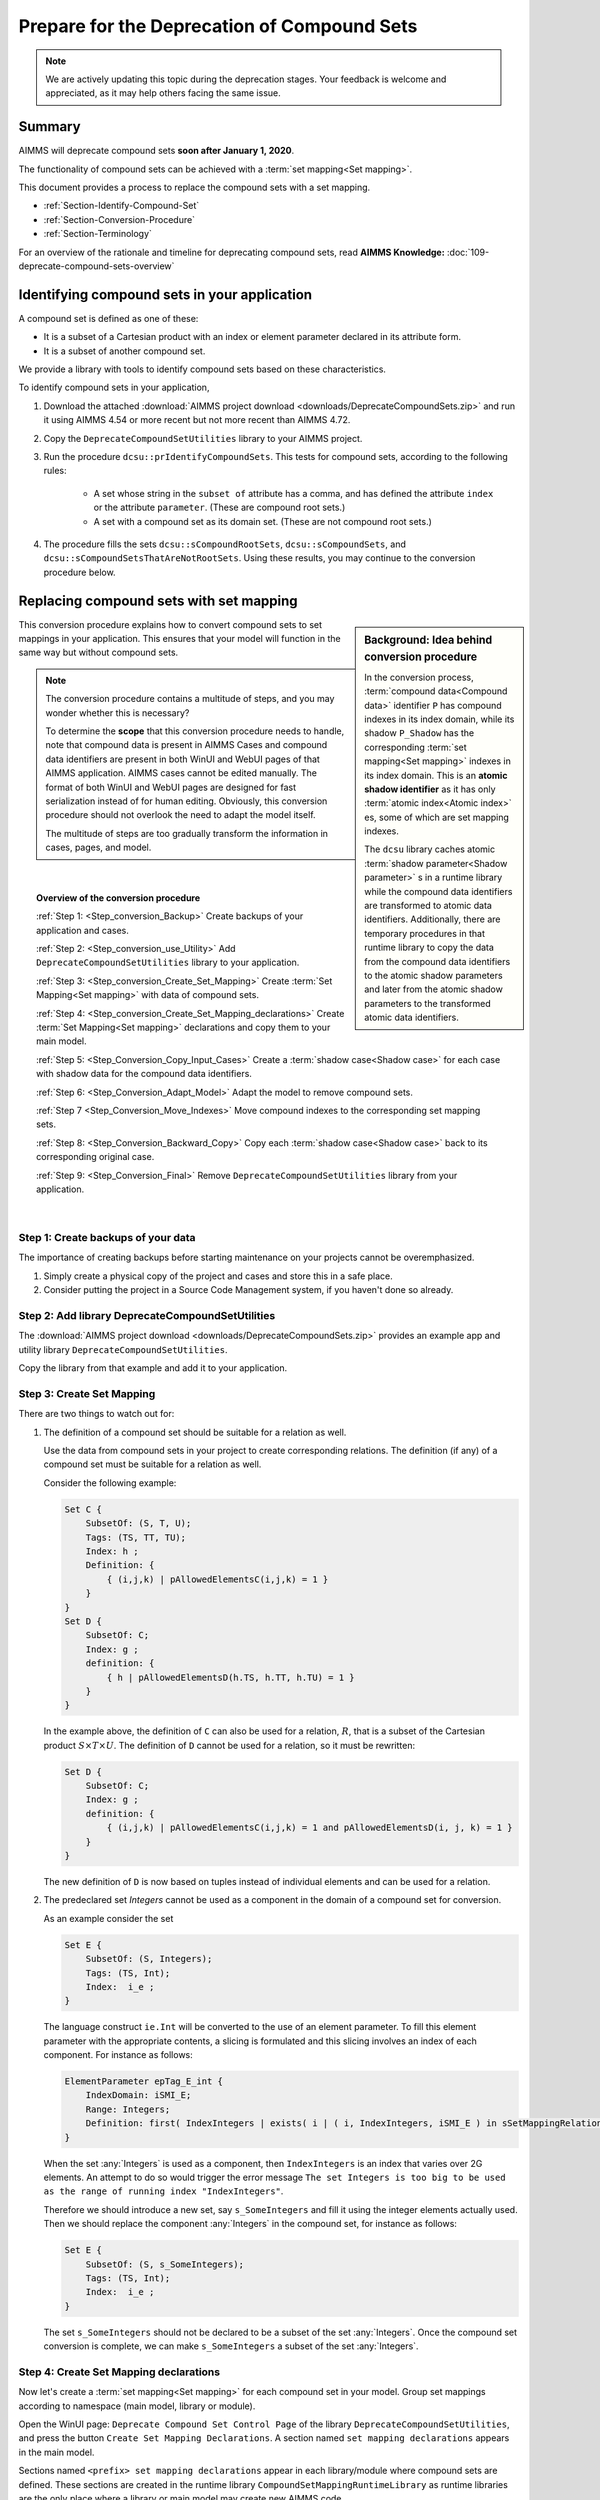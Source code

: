 .. IMAGES

.. |SetMappingDeclarations| image:: images/SetMappingDeclarations.png


Prepare for the Deprecation of Compound Sets
==============================================

.. meta::
   :description: Procedure for adapting projects to remove compound sets.
   :keywords: compound, set, convert, adapt, deprecate

.. note:: We are actively updating this topic during the deprecation stages. Your feedback is welcome and appreciated, as it may help others facing the same issue.

.. _Section_Summary:
    
Summary
-------
AIMMS will deprecate compound sets **soon after January 1, 2020**.

The functionality of compound sets can be achieved with a :term:`set mapping<Set mapping>`. 

This document provides a process to replace the compound sets with a set mapping.

* :ref:`Section-Identify-Compound-Set`

* :ref:`Section-Conversion-Procedure`

* :ref:`Section-Terminology`

For an overview of the rationale and timeline for deprecating compound sets, read **AIMMS Knowledge:** :doc:`109-deprecate-compound-sets-overview`

.. _Section-Identify-Compound-Set: 

Identifying compound sets in your application
---------------------------------------------

A compound set is defined as one of these:

* It is a subset of a Cartesian product with an index or element parameter declared in its attribute form.

* It is a subset of another compound set.

We provide a library with tools to identify compound sets based on these characteristics. 

To identify compound sets in your application, 

#. Download the attached :download:`AIMMS project download <downloads/DeprecateCompoundSets.zip>` and run it using AIMMS 4.54 or more recent but not more recent than AIMMS 4.72.

#. Copy the ``DeprecateCompoundSetUtilities`` library to your AIMMS project.

#. Run the procedure ``dcsu::prIdentifyCompoundSets``. This tests for compound sets, according to the following rules:

    * A set whose string in the ``subset of`` attribute has a comma, and has defined the attribute ``index`` or the attribute ``parameter``. (These are compound root sets.)

    * A set with a compound set as its domain set. (These are not compound root sets.)

#. The procedure fills the sets ``dcsu::sCompoundRootSets``, ``dcsu::sCompoundSets``, and ``dcsu::sCompoundSetsThatAreNotRootSets``. Using these results, you may continue to the conversion procedure below.


.. _Section-Conversion-Procedure:

Replacing compound sets with set mapping
---------------------------------------------------

.. sidebar:: Background: Idea behind conversion procedure
     
    In the conversion process, :term:`compound data<Compound data>` identifier ``P`` has compound indexes in its index domain, while its shadow ``P_Shadow`` has the corresponding :term:`set mapping<Set mapping>` indexes in its index domain. This is an **atomic shadow identifier** as it has only :term:`atomic index<Atomic index>` es, some of which are set mapping indexes.

    The ``dcsu`` library caches atomic :term:`shadow parameter<Shadow parameter>` s in a runtime library while the compound data identifiers are transformed to atomic data identifiers. Additionally, there are temporary procedures in that runtime library to copy the data from the compound data identifiers to the atomic shadow parameters and later from the atomic shadow parameters to the transformed atomic data identifiers.

This conversion procedure explains how to convert compound sets to set mappings in your application. This ensures that your model will function in the same way but without compound sets.

.. note::
    The conversion procedure contains a multitude of steps, and you may wonder whether this is necessary?

    To determine the **scope** that this conversion procedure needs to handle, 
    note that compound data is present in AIMMS Cases and compound data identifiers 
    are present in both WinUI and WebUI pages of that AIMMS application. 
    AIMMS cases cannot be edited manually.
    The format of both WinUI and WebUI pages are designed for fast serialization instead of for human editing. 
    Obviously, this conversion procedure should not overlook the need to adapt the model itself.
    
    The multitude of steps are too gradually transform the information in cases, pages, and model.

|

.. topic:: Overview of the conversion procedure

    :ref:`Step 1: <Step_conversion_Backup>`
    Create backups of your application and cases.

    :ref:`Step 2: <Step_conversion_use_Utility>` 
    Add ``DeprecateCompoundSetUtilities`` library to your application.

    :ref:`Step 3: <Step_conversion_Create_Set_Mapping>` 
    Create :term:`Set Mapping<Set mapping>` with data of compound sets.

    :ref:`Step 4: <Step_conversion_Create_Set_Mapping_declarations>` 
    Create :term:`Set Mapping<Set mapping>` declarations and copy them to your main model.

    :ref:`Step 5: <Step_Conversion_Copy_Input_Cases>` 
    Create a :term:`shadow case<Shadow case>` for each case with shadow data for the compound data identifiers.

    :ref:`Step 6: <Step_Conversion_Adapt_Model>` 
    Adapt the model to remove compound sets.

    :ref:`Step 7 <Step_Conversion_Move_Indexes>` 
    Move compound indexes to the corresponding set mapping sets.

    :ref:`Step 8: <Step_Conversion_Backward_Copy>` 
    Copy each :term:`shadow case<Shadow case>` back to its corresponding original case. 

    :ref:`Step 9: <Step_Conversion_Final>` 
    Remove ``DeprecateCompoundSetUtilities`` library from your application.


|

.. _Step_conversion_Backup:

Step 1: Create backups of your data
++++++++++++++++++++++++++++++++++++++

The importance of creating backups before starting maintenance on your projects cannot be overemphasized.

#. Simply create a physical copy of the project and cases and store this in a safe place.

#. Consider putting the project in a Source Code Management system, if you haven't done so already.  

.. _Step_conversion_use_Utility:

Step 2: Add library DeprecateCompoundSetUtilities
++++++++++++++++++++++++++++++++++++++++++++++++++++

The :download:`AIMMS project download <downloads/DeprecateCompoundSets.zip>` provides an example app and utility library ``DeprecateCompoundSetUtilities``. 

Copy the library from that example and add it to your application.


.. _Step_conversion_Create_Set_Mapping:

Step 3: Create Set Mapping
++++++++++++++++++++++++++++++++++++++++++++++++++++++++++++++

There are two things to watch out for:

#.  The definition of a compound set should be suitable for a relation as well.

    Use the data from compound sets in your project to create corresponding relations. 
    The definition (if any) of a compound set must be suitable for a relation as well. 

    Consider the following example:

    .. code-block:: aimms

        Set C {
            SubsetOf: (S, T, U);
            Tags: (TS, TT, TU);
            Index: h ;
            Definition: {
                { (i,j,k) | pAllowedElementsC(i,j,k) = 1 }
            }
        }
        Set D {
            SubsetOf: C;
            Index: g ;
            definition: {
                { h | pAllowedElementsD(h.TS, h.TT, h.TU) = 1 }
            }
        }
     
    In the example above, the definition of ``C`` can also be used for a relation, :math:`R`, that is a subset of the Cartesian product :math:`S \times T \times U`. 
    The definition of ``D`` cannot be used for a relation, so it must be rewritten:

    .. code-block:: aimms

        Set D {
            SubsetOf: C;
            Index: g ;
            definition: {
                { (i,j,k) | pAllowedElementsC(i,j,k) = 1 and pAllowedElementsD(i, j, k) = 1 }
            }
        }
     
    The new definition of ``D`` is now based on tuples instead of individual elements and can be used for a relation.

#.  The predeclared set `Integers` cannot be used as a component in the domain of a compound set for conversion.

    As an example consider the set
    
    .. code-block:: aimms
    
        Set E {
            SubsetOf: (S, Integers);
            Tags: (TS, Int);
            Index:  i_e ;
        }
    
    The language construct ``ie.Int`` will be converted to the use of an element parameter. 
    To fill this element parameter with the appropriate contents, a slicing is formulated and this slicing involves an index of each component. For instance as follows:
    
    .. code-block:: aimms
    
        ElementParameter epTag_E_int {
            IndexDomain: iSMI_E;
            Range: Integers;
            Definition: first( IndexIntegers | exists( i | ( i, IndexIntegers, iSMI_E ) in sSetMappingRelation_E ) );
        }
    
    When the set :any:`Integers` is used as a component, then ``IndexIntegers`` is an index that varies over 2G elements. 
    An attempt to do so would trigger the error message ``The set Integers is too big to be used as the range of running index "IndexIntegers"``. 
    
    Therefore we should introduce a new set, say ``s_SomeIntegers`` and fill it using the integer elements actually used. 
    Then we should replace the component :any:`Integers` in the compound set, for instance as follows:
    
    .. code-block:: aimms
    
        Set E {
            SubsetOf: (S, s_SomeIntegers);
            Tags: (TS, Int);
            Index:  i_e ;
        }
    
    The set ``s_SomeIntegers`` should not be declared to be a subset of the set :any:`Integers`.
    Once the compound set conversion is complete, we can make ``s_SomeIntegers`` a subset of the set :any:`Integers`.

.. limitations and how to handle them:

.. 1. When the same root set appears twice as domain set in the compound set: The index "IndexIntegers" already has a scope.

.. 2. When the root set Integers is used: The set Integers is too big to be used as the range of running index "IndexIntegers".

.. 3. For new AIMMS versions: Aimms detected a cyclic definition.  See message window for details.
..    Error not in AIMMS 4.54
..    Error in AIMMS 4.70


.. _Step_conversion_Create_Set_Mapping_declarations:

Step 4: Create Set Mapping declarations
++++++++++++++++++++++++++++++++++++++++

Now let's create a :term:`set mapping<Set mapping>` for each compound set in your model. Group set mappings according to namespace (main model, library or module).

Open the WinUI page: ``Deprecate Compound Set Control Page`` of the library ``DeprecateCompoundSetUtilities``, and press the button ``Create Set Mapping Declarations``.  A section named ``set mapping declarations`` appears in the main model. 

Sections named ``<prefix> set mapping declarations`` appear in each library/module where compound sets are defined. These sections are created in the runtime library ``CompoundSetMappingRuntimeLibrary`` as runtime libraries are the only place where a library or main model may create new AIMMS code. 

The model explorer should now look something like this:

|SetMappingDeclarations|

Perform the following sequence for **each** ``set mapping declarations`` section.

#. Go to *Edit > Export* to save a file (e.g., ``smd.ams``).

#. Select focus on the main model, library or module and create a section named ``Set Mapping Declarations``.

#. Select that newly created section and go to *Edit > Import* to select the file you saved (e.g., ``smd.ams``).

.. caution:: Do not Copy/Paste the section ``Set Mapping Declarations`` of the runtime library! When you Copy/Paste, the copied section still contains references to the runtime indexes. This causes compilation errors upon restart.

Now is a good time to save the project, exit AIMMS, and create another backup copy of your project.


.. _Step_Conversion_Copy_Input_Cases:

Step 5: Create shadow cases
++++++++++++++++++++++++++++++++++++++++

:term:`Shadow cases<Shadow case>` are cases where the compound data is replaced by atomic shadow data.

You can convert cases with compound data to shadow cases using a tool in the ``DeprecateCompoundSetUtilities`` library.

You can convert multiple cases contained in one folder using the *Folder* option, or convert each case separately using the *File* option.

#. Go to ``Deprecate Compound Set Control Page`` of the ``DeprecateCompoundSetUtilities`` library.

#. In the section labeled *Forward - creating shadow cases*:

    a. Specify the input file/folder (to pull original cases containing compound data).
    #. Specify the output file/folder (to push converted cases containing atomic data). 
    #. Then click the *Copy* button to convert.

.. _Step_Conversion_Adapt_Model:

Step 6: Adapt model to remove compound sets
+++++++++++++++++++++++++++++++++++++++++++++++++++++++++++++++++++++++++++++++++++


This section shows how to convert models using compound sets to use the set mappings created in :ref:`step 3 <Step_conversion_Create_Set_Mapping>` above.

Example case
^^^^^^^^^^^^^^^

In this conversion step we will use a running example that contains:

* One dimensional sets :math:`S, T, U`, with indexes respectively :math:`i, j, k`.

* A relation :math:`R` that is subset of the Cartesian product :math:`S \times T \times U`.

* A compound set :math:`C` with index :math:`h` defined as :math:`\{ (i, j, k) | (i, j, k) \in R \}`. The tags of this compound set are :math:`(TS,TT,TU)`

* A compound subset :math:`D \subset C` with index :math:`g`. Note that :math:`D` inherits its tags from :math:`C`.

* A parameter :math:`P` declared over the index for the compound set: :math:`P_h`

* A parameter :math:`P1` declared over the index for the compound subset: :math:`P1_g`

* A parameter :math:`Q` declared over the indexes for the one dimensional sets: :math:`Q_{i,j,k}`

* A parameter :math:`Q1` declared over the index :math:`i`: :math:`Q1_i`


Replace use of tags
^^^^^^^^^^^^^^^^^^^
The following Parameter contains a tag referencing a compound set:

.. code-block:: aimms

    Parameter p1 {
        IndexDomain: h;
        Definition: A(h.ts);
    }
        
AIMMS displays the error message: ``The "TS" is not a tag that can be associated with index "h".`` 

You can replace it with a tag referencing a set mapping:

.. code-block:: aimms

    Parameter p1 {
        IndexDomain: h;
        Definition: A(epTag_C_TS(h));
    }



Replace atomic indexes with set mapping index
^^^^^^^^^^^^^^^^^^^^^^^^^^^^^^^^^^^^^^^^^^^^^^^^^^^^

Consider the declaration of compound data parameter ``P``:

.. code-block:: aimms

    Parameter P {
        IndexDomain: h;
    }

Then using ``P`` is not allowed in an expression such as:

.. code-block:: aimms

    Parameter PS {
        IndexDomain: (i,j,k);
        Definition: p(i,j,k);
    }
        
It is not allowed, as the automatic mapping between ``h`` and ``(i,j,k)`` is no longer supported.

AIMMS displays a compilation error ``The number of arguments in the parameter "P" is not correct.`` 

You can replace this definition by: 
        
.. code-block:: aimms

    Parameter PS {
        IndexDomain: (i,j,k);
        Definition: sum(h|(i,j,k,h) in sMappingSet_C_Relation,p(h));
    }

Replace the function Tuple
^^^^^^^^^^^^^^^^^^^^^^^^^^^^^^^^^^^

The function ```Tuple`` is a predeclared function to create an element in a compound set from elements in the atomic sets that together form the domain of that compound set.

Consider the function: 

.. code-block:: aimms

    epC := Tuple( epS, epT, epU );
        
Here ``epS``, ``epT``, and ``epU`` contain the elements, and Tuple will create a corresponding element in the compound set ``C``, where ``C`` is the range of the element parameter ``epC``.
        
With the deprecation of compound sets, ``Tuple`` is no longer supported , and this should be replaced by:

.. code-block:: aimms

    epC := first( iSMI_C | ( epS, epT, epU, iSMI_C ) in sSetMappingRelation_C );
        
        
.. _Step_Conversion_Move_Indexes:

Step 7: Move compound indexes to set mapping sets
+++++++++++++++++++++++++++++++++++++++++++++++++++++++++++++++++++++++++++++++++++++++

To ensure :term:`screen definitions<Screen definition>` are not broken, you must move indexes from the declarations of compound sets to the declaration of the corresponding set mapping set.

To move an index that is declared as part of a set declaration:

#. Delete it using the wizard at the index attribute.

#. Re-create it in the destination set.


.. _Step_Conversion_Backward_Copy:

Step 8: Move shadow cases back to original cases
+++++++++++++++++++++++++++++++++++++++++++++++++++++++++++++++++++++++++++++++++++++++++++++

You can convert shadow cases created in :ref:`step 5 <Step_Conversion_Copy_Input_Cases>` back to the original case locations using the same tool in the ``DeprecateCompoundSetUtilities`` library.

You can convert multiple cases contained in one folder using the *Folder* option, or convert each case separately using the *File* option.

#. Go to ``Deprecate Compound Set Control Page`` of the ``DeprecateCompoundSetUtilities`` library.

#. In the section labeled *Backward - creating cases with original identifiers without compound data*:

    a. Specify the input file/folder (to pull cases containing converted data).
    #. Specify the output file/folder (to push to the original case folder location). 
    #. Then click the *Copy* button to convert.


.. _Step_Conversion_Final:

Step 9: Remove the library DeprecateCompoundSetUtilities
+++++++++++++++++++++++++++++++++++++++++++++++++++++++++++++++++++++++++++++++++++++++

Now that you have removed compound sets from your project, you can remove the library ``DeprecateCompoundSetUtililities``.

.. _Section-Terminology:

Glossary of Terms Used
----------------------

.. glossary::

    Atomic sets
        One-dimensional sets that are not compound sets are called **atomic sets**. 
        Examples of atomic sets are sets containing names, calendars and subsets of the set Integers. 
        To declare a relation, AIMMS only allows atomic sets in the ``subset of`` attribute of that relation.

    Atomic index
        An **atomic index** is an index in an atomic set. A **compound index** is an index in a compound set.   
    
    Set mapping
        A **set mapping** is a collection of identifiers that together provide an alternative for the functionality of a single compound set. 
        
        A set mapping consists of:
        
        * A **set mapping set** is an atomic set with elements that look like elements from a compound set. 

        * A **set mapping index** is an index in a set mapping set. Note that a set mapping index is an atomic index.

        * A **set mapping relation** is a relation that contains the same set of tuples as a compound set.

        * A **set mapping parameter** is an element parameter that contains the data to handle the "tags" functionality of a compound set.

    Compound data         
        A **compound data identifier** is a parameter, variable, or constraint 
        with at least one compound index in its index domain. 
        Thus, **compound data** is the data of a compound data identifier.   

    Screen definition
        A **screen definition** is a serialized representation of a screen. 
        The point and click types of UI provided by AIMMS, both WinUI and WebUI, 
        store these **screen definitions** as text files within an AIMMS project.

    Shadow case
        A case containing the same data references to its corresponding namesake but replacing compound data with atomic set mapping data to allow for the removal of compound sets.

    Shadow parameter
        Consider a parameter ``A``, then a **shadow parameter**, say ``A_Shadow``, is a parameter with the same element values. 



.. topic:: Further support

    For further information on the deprecation of compound sets, contact `AIMMS Support Team <mailto:support@aimms.com>`_.


